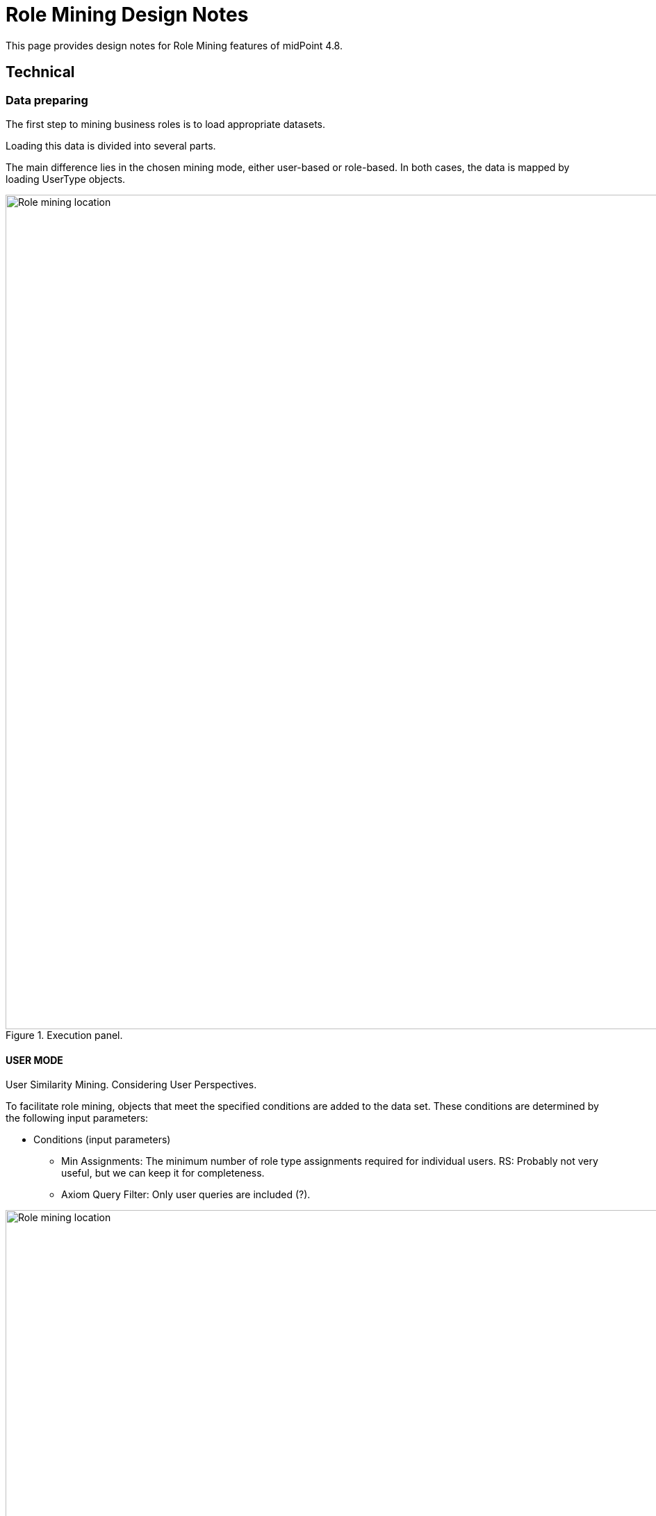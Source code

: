 = Role Mining Design Notes
:page-toc: top
:page-nav-title: Role Mining Design Notes
:page-upkeep-status: green

This page provides design notes for Role Mining features of midPoint 4.8.

== Technical

=== Data preparing

The first step to mining business roles is to load appropriate datasets.

Loading this data is divided into several parts.

The main difference lies in the chosen mining mode, either user-based or role-based.
In both cases, the data is mapped by loading UserType objects.


.Execution panel.
image::images/execute_panle.png[Role mining location,width=1200,align=center]


==== USER MODE

User Similarity Mining.
Considering User Perspectives.

To facilitate role mining, objects that meet the specified conditions are added to the data set.
These conditions are determined by the following input parameters:

* Conditions (input parameters)

** Min Assignments: The minimum number of role type assignments required for individual users.
RS: Probably not very useful, but we can keep it for completeness.
** Axiom Query Filter: Only user queries are included (?).


.Filters.
image::images/filters.png[Role mining location,width=1200,align=center]


After entering the required parameters, the data is loaded.
The data is mapped (compressed) according to the corresponding values.

For example:

** USER_1, USER_2, USER_3 -> ROLE_A, ROLE_B, ...,
** USER_4, USER_5  -> ROLE_K, ROLE_L, ...,

The next step involves converting the input data into a format compatible with the clustering mechanism.

The structure follows the List<DataPoint> format, where each DataPoint consists of three variables:

1. List<String> elements: Contains UUIDs of users with identical roles.
2. List<String> points: Contains UUIDs of roles.
3. double[] vectorPoints - The clustering mechanism processes parameters as double values,
requiring data transformation. Therefore, we convert UUIDs into unique double values.
The values from List<String> points are transformed.
(We can explore the possibility of compressing this data and evaluate its necessity.)

==== ROLE MODE

Role Similarity Mining.
Considering Role Perspectives.

To facilitate role mining, objects that meet the specified conditions are added to the data set.
These conditions are determined by the following input parameters:

* Conditions (input parameters)

** Min Assignments: The minimum number of users that are members of a specific role (users that have the role assigned).
This parameter can be understood as the frequency of role assignments.
(For example, roles with an occupancy rate ranging from 80% to 90% can be selected.)
** Axiom query filter: UserType

.Filters.
image::images/filters.png[Role mining location,width=1200,align=center]

After entering the required parameters,
the data is loaded and mapped (compressed) based on corresponding values.

For example:

** ROLE_A, ROLE_B, ROLE_C  -> USER_1, USER_2, ... ,
** ROLE_D, ROLE_E  -> USER_7, USER_8, ... ,

The next step involves converting the input data into a format compatible with the clustering mechanism.

The structure follows the List<DataPoint> format, where each DataPoint consists of three variables:

1. List<String> elements: Contains UUIDs of roles with identical users that contains elements roles
2. List<String> points: Contains UUIDs of users.
3. double[] vectorPoints: The clustering mechanism processes parameters as
double values, necessitating data transformation. We convert UUIDs into unique double values.
The values from List<String> points are transformed.
(We can explore the possibility of compressing this data and evaluate its necessity.)

=== Jaccard Similarity

Jaccard similarity is a measure used to compare the similarity or dissimilarity between two sets.
It is particularly useful when dealing with categorical or binary data.
The Jaccard similarity coefficient, also known as the Jaccard index, is defined as the size of the intersection of the sets divided by the size of the union of the sets.

Mathematically, the Jaccard similarity coefficient between two sets A and B is calculated as:

.Jaccard similarity coefficient formula.
image::images/jaccard_formula.png[Role mining location,width=800,align=center]

.Jaccard similarity principle.
image::images/jacc_im.png[Role mining location,width=500,align=center]

=== Clustering

Density-based clustering is a data clustering technique that groups together data points based on their density in
the feature space. Unlike other clustering methods like k-means or hierarchical clustering, density-based clustering
does not require the number of clusters to be predetermined.

.Density based clustering.
image::images/cluster_img.png[Role mining location,width=800,align=center]

==== Conditions (input parameters)

* List<DataPoint>: Data input that will be clustered.
* Min Intersection: The minimum intersection required between the compared
List<String> points and List<String> points in order to be included in the cluster.
* Min Cluster Size: The minimum size required for a clustered group.
If the algorithm would detect a cluster that is smaller than this parameter, such cluster will not be created.
Note: this is mininum size in (compressed) groups, not actual users/roles.
Setting this parameter even to a small number can have non-intuitive results.
* J(A,B) similarity:  (in the background we use difference, it is the same as 1.0 -
similarity = 1.0 - J(A,B).

NOTE: 100% = 1.0 is not allowed for clustering algorithm process.
A 100% match is detected when processing the parameters as input to the clustering algorithm.
In other words, List<DataPoint> is composed of identical objects, if they exist, and it is the input to the algorithm.
If 100% similarity is selected, the clustering algorithm is not applied, but the mapped input data is analyzed directly (currently implemented (status experimental)).

.Cluster parameters.
image::images/cluster_options.png[Role mining location,width=1200,align=center]

TIP: Is the pre-grouping of input data really useful?
What if we do not pre-group the data, and pass it all directly to DBSCAN?
Clustering will be probably better, as currently the DBSCAN does not consider group size.
Therefore it may "overlook" a cluster of two huge groups, while it will probably detect a cluster of tens of tiny groups.
DBSCAN with ungrouped data will take longer, but how much longer?
Maybe it is worth it.
Or maybe we need our own DBSCAN implementation which will consider group size.

====  Distance measure

JaccardDistancesMeasure class.

* For example in USER MODE:
** input -> double[] vectorPoints of USER_A & double[] vectorPoints of USER_B (vectorPoints is currently mapped roles oid to double values)
** find intersection, if intersection size < Min intersection then do not include in the group.
** if intersection size >= Min intersection then calculate jaccard difference 1-J(A,B).

* For example in ROLE MODE:
** input -> double[] vectorPoints of ROLE_A & double[] vectorPoints of ROLE_B (vectorPoints is currently mapped users oid to double values)
** find intersection, if intersection size < Min intersection then do not include in the group.
** if intersection size >= Min intersection then calculate jaccard difference 1-J(A,B).

==== Process clustered objects


1. Initialize the algorithm with the required parameters

2. Select data point that has not been visited. Calculate the distances between this point and all other
points in the dataset using the DistanceMeasure function.

3. Repeat the process for each newly added point to expand the cluster until no more
reachable points are found.

4. If the distance between two points is less than or equal similarity input parameter, mark them as neighbors and
include them in the same cluster.

5. The result is a set of density-based clusters, where each cluster contains a group
of points that are closely packed together and separated by areas of lower density. Points that are not assigned
to any cluster are considered outliers.


The following is the loading of statistical data for clustered group in ClusterStatistic class format.

----
    Set<String> elementsOid; // USER mode - users; Role mode - roles
    int totalElements
    int totalPoints; // in the case of ROLE MODE, the number of users
    int minVectorPoint;
    int maxVectorPoint;
    int clusterSize; // in the case of ROLE MODE, the number of roles
    double meanPoints;
    double density;
    PolyStringType name;
    String identifier;
----

When loading statistical data, we delete analyzed objects from List<DataPoint>.
Finally, the List<DataPoint> consists only of objects that were not included in groups during clustering, which gives us outliers.

The last step is the default business role search.

The process is described in the chapter: Business role search.

Found business role suggestions is written to the database as List<String> jsonObjectList:
----
        for (IntersectionObject intersectionObject : possibleBusinessRole) {
            JSONObject jsonObject = new JSONObject();
            jsonObject.put("elements", new JSONArray(intersectionObject.getElements()));
            jsonObject.put("points", new JSONArray(intersectionObject.getPoints()));
            jsonObject.put("type", intersectionObject.getType());
            jsonObject.put("currentElements", intersectionObject.getCurrentElements());
            jsonObject.put("totalElements", intersectionObject.getTotalElements());
            jsonObject.put("metric", intersectionObject.getMetric());
            jsonObjectList.add(String.valueOf(jsonObject));
        }
----

==== DB objects

* RoleAnalysisSession

----
<xsd:complexType name="RoleAnalysisSession">
        <xsd:annotation>
            <xsd:documentation>
                <p>
                The RoleAnalysisSession represents a session for role analysis, providing a container for
                RoleAnalysisCluster objects. It serves as a parent object that contains references and basic
                information about its child clusters (RoleAnalysisSession).
                </p>
            </xsd:documentation>
            <xsd:appinfo>
                <a:object/>
                <a:since>4.8</a:since>
            </xsd:appinfo>
        </xsd:annotation>
        <xsd:complexContent>
            <xsd:extension base="tns:AssignmentHolderType">
                <xsd:sequence>

                    <xsd:element name="options" type="xsd:string" minOccurs="0">
                        <xsd:annotation>
                            <xsd:documentation>
                                <p>
                                The options element within the RoleAnalysisSession class represents cluster options for role
                                analysis. It is loaded as a JSON string format, allowing the configuration settings and choices
                                for the clusters to be defined in a structured and flexible manner.
                                This JSON string can be easily parsed and processed to extract the specific
                                options required for the role analysis session. The following keys are currently used:

                                Cluster Options Query": Specifies the query or filter applied to the userType object.
                                assignThreshold": Minimum count of relation with compared object. USER MODE - min role assign.
                                mode": Determines the process mode for role analysis.
                                similarity": Similarity threshold used for clustering (Jaccard).
                                minIntersection": Minimum number of intersections required.
                                minGroup": Specifies the minimum size of a group (unique objects).

                                For default business role suggestion:
                                detectIntersection": Minimum number of intersections required.
                                detectMaxFrequency": Maximum allowed frequency.
                                detectMinFrequency": Minimum required frequency.
                                detectOccupancy": Minimum occupancy.

                                These keys represent specific configuration options within the options element,
                                and their corresponding values define the desired settings for the role analysis session.

                                Furthermore, the role analysis session allows for the possibility of updating these values.
                                If there is a need to modify or refine the cluster options during the analysis process, the values
                                associated with the keys can be updated accordingly. This flexibility enables fine-tuning of the
                                role analysis based on changing requirements or new insights gained during the analysis phase.
                                </p>
                            </xsd:documentation>
                        </xsd:annotation>
                    </xsd:element>

                    <xsd:element name="processMode" type="xsd:string" minOccurs="0">
                        <xsd:annotation>
                            <xsd:documentation>
                                <p>
                                The mode element specifies the process mode for role analysis. It determines the specific approach
                                or methodology used during the analysis. The value of this element is a string that describes the
                                process mode.

                                We currently use an enum type to identify the mode (ROLE MODE, USER MODE)
                                For Role Analysis (ROLE MODE):
                                Role perspective is taken into account. The role mining process focuses on identifying
                                and analyzing roles based on their similarity and considering the perspective of roles. Objects
                                that meet the specified conditions, determined by the input parameters, are added to the data set
                                to facilitate role mining

                                For User Analysis (USER MODE):
                                User perspective is taken into account. The user mining process focuses on identifying and
                                analyzing users based on their similarity and considering the perspective of users. Objects that
                                meet the specified conditions, determined by the input parameters, are added to the data set to
                                facilitate role mining.
                                </p>
                            </xsd:documentation>
                            <xsd:appinfo>
                                <a:displayName>RoleAnalysisSession.processMode</a:displayName>
                            </xsd:appinfo>
                        </xsd:annotation>
                    </xsd:element>

                    <xsd:element name="roleAnalysisClusterRef" type="xsd:string" minOccurs="0" maxOccurs="unbounded">
                        <xsd:annotation>
                            <xsd:documentation>
                                <p>
                                The roleAnalysisClusterRef element represents references to clusters
                                associated with the role analysis session.
                                </p>
                            </xsd:documentation>
                        </xsd:annotation>
                    </xsd:element>

                    <xsd:element name="riskLevel" type="xsd:string" minOccurs="0">
                        <xsd:annotation>
                            <xsd:documentation>
                                <p>
                                    Not currently used (future).
                                    Indication of the level of risk associated with the child clusters (RoleAnalysisSession).
                                    This may be a numeric value, textual label are any other suitable machine-processable indication.
                                </p>
                            </xsd:documentation>
                            <xsd:appinfo>
                                <a:displayName>RoleAnalysisSession.riskLevel</a:displayName>
                            </xsd:appinfo>
                        </xsd:annotation>
                    </xsd:element>

                    <xsd:element name="elementConsist" type="xsd:int" minOccurs="0">
                        <xsd:annotation>
                            <xsd:documentation>
                                <p>
                                    ElementConsist represents the number of main objects (elements)
                                    that are part of clusters (RoleAnalysisSession).
                                </p>
                            </xsd:documentation>
                            <xsd:appinfo>
                                <a:displayName>RoleAnalysisSession.elementConsist</a:displayName>
                            </xsd:appinfo>
                        </xsd:annotation>
                    </xsd:element>

                    <xsd:element name="meanDensity" type="xsd:string" minOccurs="0">
                        <xsd:annotation>
                            <xsd:documentation>
                                <p>
                                    It expresses the average overlap density of child clusters (RoleAnalysisSession).
                                </p>
                            </xsd:documentation>
                            <xsd:appinfo>
                                <a:displayName>RoleAnalysisSession.meanDensity</a:displayName>
                            </xsd:appinfo>
                        </xsd:annotation>
                    </xsd:element>

                </xsd:sequence>
            </xsd:extension>
        </xsd:complexContent>

    </xsd:complexType>

    <xsd:element name="roleAnalysisSession" type="tns:RoleAnalysisSession" substitutionGroup="tns:object"/>
----

* RoleAnalysisCluster

----
    <xsd:complexType name="RoleAnalysisCluster">
        <xsd:annotation>
            <xsd:documentation>
                A set of clusters based on density and similarity. An object defines a group of objects that are similar
                according to the specified conditions or fall into one category based on the specified conditions.
            </xsd:documentation>
            <xsd:appinfo>
                <a:object/>
                <a:since>4.8</a:since>
            </xsd:appinfo>
        </xsd:annotation>
        <xsd:complexContent>
            <xsd:extension base="tns:AssignmentHolderType">
                <xsd:sequence>

                    <xsd:element name="elements" type="xsd:string" minOccurs="0" maxOccurs="unbounded">
                        <xsd:annotation>
                            <xsd:documentation>
                                The main object that was analyzed. In the case of ROLE MODE, the list of role object
                                IDs that make up the given group is included in the object. In the case of USER MODE,
                                the list of users object IDs that make up the given group is included in the object.
                            </xsd:documentation>
                        </xsd:annotation>
                    </xsd:element>

                    <xsd:element name="elementsCount" type="xsd:int" minOccurs="0">
                        <xsd:annotation>
                            <xsd:documentation>
                                <p>
                                    The absolute value of the elements in the given group.
                                    In the case of USER MODE, it is the count of users.
                                    In the case of ROLE MODE, it is the count of roles.
                                </p>
                            </xsd:documentation>
                            <xsd:appinfo>
                                <a:displayName>RoleAnalysisCluster.elementsCount</a:displayName>
                            </xsd:appinfo>
                        </xsd:annotation>
                    </xsd:element>

                    <xsd:element name="pointsCount" type="xsd:int" minOccurs="0">
                        <xsd:annotation>
                            <xsd:documentation>
                                <p>
                                    The absolute value of the elements (objects) according to which the "elements" were included
                                    in the given group.
                                    In the case of USER MODE, it is the count of roles.
                                    In the case of ROLE MODE, it is the count of users.
                                </p>
                            </xsd:documentation>
                            <xsd:appinfo>
                                <a:displayName>RoleAnalysisCluster.pointCount</a:displayName>
                            </xsd:appinfo>
                        </xsd:annotation>
                    </xsd:element>

                    <xsd:element name="parentRef" type="xsd:string" minOccurs="0">
                        <xsd:annotation>
                            <xsd:documentation>
                                Identifies the parent object under which the RoleAnalysisCluster is included.
                                The UUID is commonly used for this purpose.
                            </xsd:documentation>
                            <xsd:appinfo>
                                <a:displayName>RoleAnalysisCluster.parentRef</a:displayName>
                            </xsd:appinfo>
                        </xsd:annotation>
                    </xsd:element>

                    <xsd:element name="defaultDetection" type="xsd:string" minOccurs="0" maxOccurs="unbounded">
                        <xsd:annotation>
                            <xsd:documentation>
                                It consists of a sheet of oids of objects in which a match was found according
                                to the set parameters. These objects are subsequently processed as a proposal
                                for applying changes in the system (Business role).
                            </xsd:documentation>
                        </xsd:annotation>
                    </xsd:element>

                    <xsd:element name="pointsDensity" type="xsd:string" minOccurs="0">
                        <xsd:annotation>
                            <xsd:documentation>
                                <p>
                                    Context of clustering refers to the measure of how tightly packed or concentrated the
                                    data points are within a cluster.
                                    This parameter represents the total overlap of compared objects.

                                    In the case of USER MODE, it is the role overlay over all users.
                                    In the case of ROLE MODE, it is the role overlay over all roles.
                                </p>
                            </xsd:documentation>
                            <xsd:appinfo>
                                <a:displayName>RoleAnalysisCluster.density</a:displayName>
                            </xsd:appinfo>
                        </xsd:annotation>
                    </xsd:element>

                    <xsd:element name="pointsMean" type="xsd:string" minOccurs="0">
                        <xsd:annotation>
                            <xsd:documentation>
                                <p>
                                    Average number of compared objects per element in a given group (RoleAnalysisCluster).
                                    In the case of USER MODE, it is the average number of roles.
                                    In the case of ROLE MODE, it is the average number of users.
                                </p>
                            </xsd:documentation>
                            <xsd:appinfo>
                                <a:displayName>RoleAnalysisCluster.mean</a:displayName>
                            </xsd:appinfo>
                        </xsd:annotation>
                    </xsd:element>

                    <xsd:element name="pointsMinOccupation" type="xsd:int" minOccurs="0">
                        <xsd:annotation>
                            <xsd:documentation>
                                <p>
                                    Minimum number of compared objects among the element in a given group (RoleAnalysisCluster).
                                    In the case of USER MODE, it is the minimum roles set size.
                                    In the case of ROLE MODE, it is the minimum users set size.
                                </p>
                            </xsd:documentation>
                            <xsd:appinfo>
                                <a:displayName>RoleAnalysisCluster.minOccupation</a:displayName>
                            </xsd:appinfo>
                        </xsd:annotation>
                    </xsd:element>

                    <xsd:element name="pointsMaxOccupation" type="xsd:int" minOccurs="0">
                        <xsd:annotation>
                            <xsd:documentation>
                                <p>
                                    Maximum number of compared objects among the element in a given group (RoleAnalysisCluster).
                                    In the case of USER MODE, it is the highest roles set size.
                                    In the case of ROLE MODE, it is the highest users set size.
                                </p>
                            </xsd:documentation>
                            <xsd:appinfo>
                                <a:displayName>RoleAnalysisCluster.maxOccupation</a:displayName>
                            </xsd:appinfo>
                        </xsd:annotation>
                    </xsd:element>

                    <xsd:element name="riskLevel" type="xsd:string" minOccurs="0">
                        <xsd:annotation>
                            <xsd:documentation>
                                <p>
                                    Not currently used (future).
                                    Indication of the level of risk associated with the (RoleAnalysisCluster).
                                    This may be a numeric value, textual label are any other suitable machine-processable indication.
                                </p>
                            </xsd:documentation>
                            <xsd:appinfo>
                                <a:displayName>RoleAnalysisCluster.riskLevel</a:displayName>
                            </xsd:appinfo>
                        </xsd:annotation>
                    </xsd:element>

                </xsd:sequence>
            </xsd:extension>
        </xsd:complexContent>

    </xsd:complexType>

    <xsd:element name="roleAnalysisCluster" type="tns:RoleAnalysisCluster" substitutionGroup="tns:object"/>
----

=== Business role suggestions

Loading data from the database into the format MiningOperationChunk class.

----
    List<MiningUserTypeChunk>
    List<MiningRoleTypeChunk>
    boolean chunk
    boolean full
----

If chunk == true, the data is mapped to a compressed form. This process facilitates the visualization and extremely
efficient search of business roles over the group.

If full == true, then we lead both list MiningUserTypeChunk and MiningRoleTypeChunk.
This is necessary in the case of mining roles in the gui around data visualizations and
working with them. In the case of the default search for business roles (starting clustering - it will be part of the task),
it is not necessary, and we load the List according to the selected mode.


* MiningUserTypeChunk
** sorted according to the Jaccard sorting algorithm

----
    List<String> users; // Grouped users oid that has exact roles
    List<String> roles; // Roles that contains List<String> users
    String chunkName;
    double frequency; //frequency of application of roles in relation to the total number of roles
    ClusterObjectUtils.Status status;
----

* MiningUserTypeChunk
** sorted according to the Jaccard sorting algorithm

----
    List<String> roles; // Grouped roles oid that has exact users
    List<String> users; // Users that contains List<String> users
    String chunkName;
    double frequency; //frequency of application of users in relation to the total number of users
    ClusterObjectUtils.Status status;
----

* Status

----
        NEUTRAL("fa fa-plus"),
        ADD("fa fa-minus"), //the object is part of the found business role
        REMOVE("fa fa-undo"), //
        DISABLE("fa fa-ban");
----


==== Jaccard sorting algorithm

The ADVISER algorithm.

Book: Role Mining in Business Taming Role-Based Access Control Administration

NOTE: In the case of USER mode, we sort by role similarities, in the case of Role mode, we sort by users.

==== Business role search Intersections

NOTE: Example is for USER MODE

Input parameters:

* Min frequency - the minimum required frequency of roles to enable searches (the ratio of
occupation of the roles of the users object against the number of roles in the group is calculated)
* Max frequency - the maximal frequency of roles (the ratio of occupation of the roles of the usra
object against the number of roles in the group is calculated.)
* Min intersection - minimal users intersection. The value expresses how many users must be in the
found business role.
* Min occupancy - minimal roles occupancy. The value expresses how many
times the group of roles must be repeated in the clustered group.
* List<MiningRoleTypeChunk>


1. We analyze objects that meet the required frequency interval.

2. We will look at List<MiningRoleTypeChunk>, if there is a group of roles that meets min intersections and occupancy,
we will add it directly to the found business roles (List<IntersectionObject> as "outer").

3. We find all possible intersections that meet the min intersection and occupancy requirements from List<MiningRoleTypeChunk>
and write them in List<IntersectionObject>. Intersections found in this step are called "outer"

4. Now we find the intersection above the found intersections. Those that meet the requirements of the input parameters are written as "inner".


.Default business role search parameters.
image::images/default_intersection.png[Role mining location,width=1200,align=center]

.Manual (GUI) business role search parameters.
image::images/manual_intersection.png[Role mining location,width=1200,align=center]

==== Business role search Jaccard

=== Processing Business role TODO


== Steps

=== MODE USER
.Execution panel (Step 1.)
image::images/steps/execute_clustering_panel.png[Role mining location,width=1200,align=center]


.Parent clusters page (Step 2.)
image::images/steps/parent_cluster_table_page.png[Role mining location,width=1200,align=center]


.Clusters page (Step 3.)
image::images/steps/cluster_table_panel.png[Role mining location,width=1200,align=center]


.Clusters mining page compress (Step 4. 1/2)
image::images/steps/chunk_user_tb.png[Role mining location,width=1200,align=center]

.Clusters mining page expand (Step 4.2/2)
image::images/steps/user_tb.png[Role mining location,width=1200,align=center]

.Default business role suggestions (Step 5.)
image::images/steps/business_role_sug.png[Role mining location,width=1200,align=center]

.Load business role suggestions (Step 6. 1/3)
image::images/steps/load_1_chunk.png[Role mining location,width=1200,align=center]

.Load business role suggestions (Step 6. 2/3)
image::images/steps/load_1.png[Role mining location,width=1200,align=center]

.Load business role suggestions (Step 6. 2/3)
image::images/steps/load_2.png[Role mining location,width=1200,align=center]

.Manual mining business role suggestions (Step 7. 1/3)
image::images/steps/manual_bs_1.png[Role mining location,width=1200,align=center]

.Manual mining business role suggestions (Step 7. 2/3)
image::images/steps/manual_bs_2.png[Role mining location,width=1200,align=center]

.Manual mining business role suggestions (Step 7. 3/3)
image::images/steps/manual_bs_3.png[Role mining location,width=1200,align=center]

=== MODE ROLE

.Parent clusters page (Step 1.)
image::images/steps/role_mode_parent.png[Role mining location,width=1200,align=center]

.Clusters page (Step 2.)
image::images/steps/role_mode_cluster_table.png[Role mining location,width=1200,align=center]

.Load default suggestion (Step 3.)
image::images/steps/role_mode_tb.png[Role mining location,width=1200,align=center]


